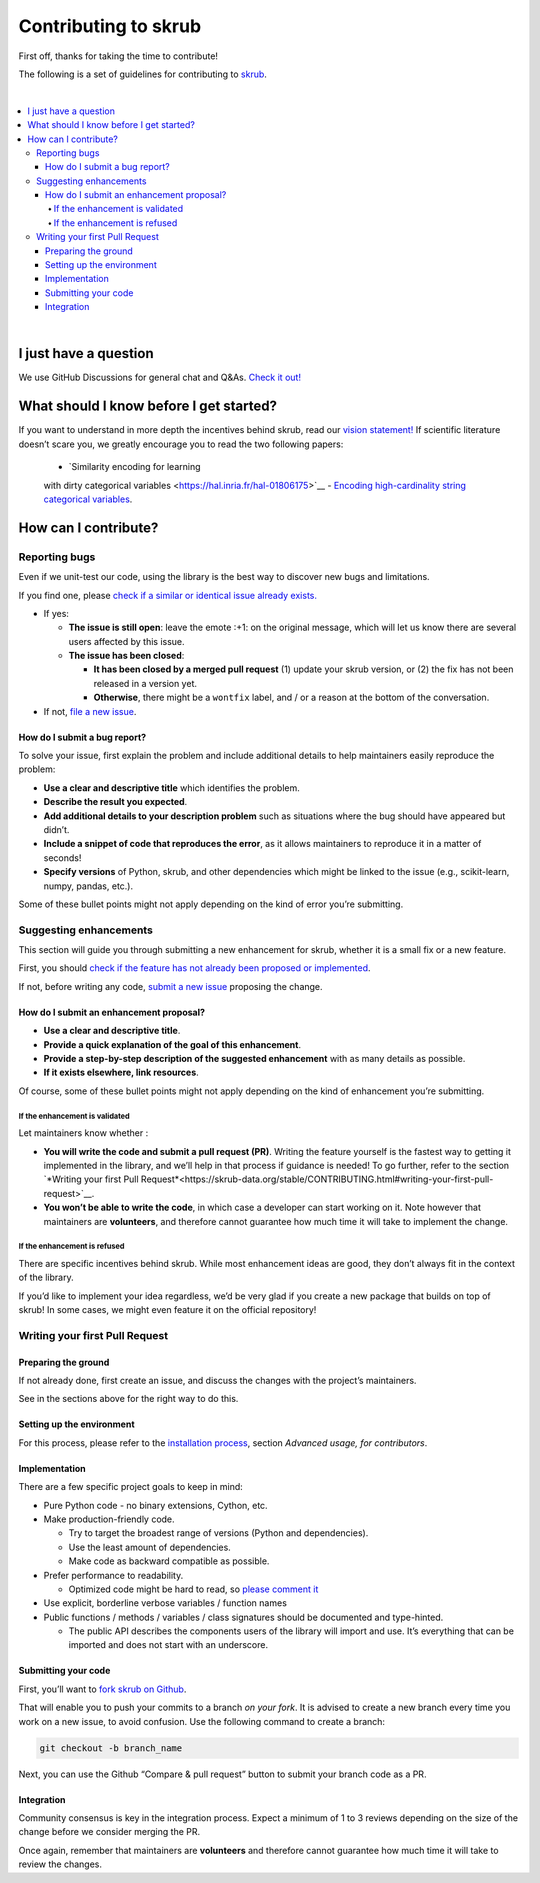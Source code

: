 Contributing to skrub
=========================

First off, thanks for taking the time to contribute!

The following is a set of guidelines for contributing to
`skrub <https://github.com/skrub-data/skrub>`__.

|
.. contents::
   :local:

|

I just have a question
----------------------

We use GitHub Discussions for general chat and Q&As. `Check it
out! <https://github.com/skrub-data/skrub/discussions>`__

What should I know before I get started?
----------------------------------------

If you want to understand in more depth the incentives behind skrub,
read our `vision statement! <https://skrub-data.org/stable/vision.html>`__ 
If scientific literature doesn’t scare you, we greatly
encourage you to read the two following papers:
   - `Similarity encoding for learning
   with dirty categorical variables <https://hal.inria.fr/hal-01806175>`__
   - `Encoding high-cardinality string categorical
   variables <https://hal.inria.fr/hal-02171256v4>`__.

How can I contribute?
---------------------

Reporting bugs
~~~~~~~~~~~~~~

Even if we unit-test our code, using the library is the best way to
discover new bugs and limitations.

If you find one, please `check if a similar or identical issue already
exists. <https://github.com/skrub-data/skrub/issues?q=is%3Aissue>`__

- If yes:

  - **The issue is still open**: leave the emote :+1: on the original message,
    which will let us know there are several users affected by this issue.
  - **The issue has been closed**:

    - **It has been closed by a merged pull request** (1) update your skrub version,
      or (2) the fix has not been released in a version yet.
    - **Otherwise**, there might be a ``wontfix`` label, and / or a reason at the bottom of the conversation.
- If not, `file a new issue <https://github.com/skrub-data/skrub/issues/new>`__.

How do I submit a bug report?
^^^^^^^^^^^^^^^^^^^^^^^^^^^^^

To solve your issue, first explain the problem and include
additional details to help maintainers easily reproduce the problem:

-  **Use a clear and descriptive title** which identifies the problem.
-  **Describe the result you expected**.
-  **Add additional details to your description problem** such as
   situations where the bug should have appeared but didn’t.
-  **Include a snippet of code that reproduces the error**, as it allows
   maintainers to reproduce it in a matter of seconds!
-  **Specify versions** of Python, skrub, and other dependencies
   which might be linked to the issue (e.g., scikit-learn, numpy,
   pandas, etc.).

Some of these bullet points might not apply depending on the
kind of error you’re submitting.

Suggesting enhancements
~~~~~~~~~~~~~~~~~~~~~~~

This section will guide you through submitting a new enhancement for
skrub, whether it is a small fix or a new feature.

First, you should `check if the feature has not already been proposed or
implemented <https://github.com/skrub-data/skrub/pulls?q=is%3Apr>`__.

If not, before writing any code, `submit a new
issue <https://github.com/skrub-data/skrub/issues/new>`__ proposing
the change.

How do I submit an enhancement proposal?
^^^^^^^^^^^^^^^^^^^^^^^^^^^^^^^^^^^^^^^^

-  **Use a clear and descriptive title**.
-  **Provide a quick explanation of the goal of this enhancement**.
-  **Provide a step-by-step description of the suggested enhancement**
   with as many details as possible.
-  **If it exists elsewhere, link resources**.

Of course, some of these bullet points might not apply depending on the
kind of enhancement you’re submitting.

If the enhancement is validated
'''''''''''''''''''''''''''''''

Let maintainers know whether :

- **You will write the code and submit a pull request (PR)**.
  Writing the feature yourself is the fastest way to getting it
  implemented in the library, and we’ll help in that process if guidance
  is needed! To go further, refer to the section
  `*Writing your first Pull Request*<https://skrub-data.org/stable/CONTRIBUTING.html#writing-your-first-pull-request>`__.
- **You won’t be able to write the code**, in which case a
  developer can start working on it. Note however that maintainers
  are **volunteers**, and therefore cannot guarantee how much time
  it will take to implement the change.

If the enhancement is refused
'''''''''''''''''''''''''''''

There are specific incentives behind skrub. While most enhancement
ideas are good, they don’t always fit in the context of the library.

If you’d like to implement your idea regardless, we’d be very glad if
you create a new package that builds on top of skrub! In some cases,
we might even feature it on the official repository!

Writing your first Pull Request
~~~~~~~~~~~~~~~~~~~~~~~~~~~~~~~

Preparing the ground
^^^^^^^^^^^^^^^^^^^^

If not already done, first create an issue, and discuss
the changes with the project’s maintainers.

See in the sections above for the right way to do this.

Setting up the environment
^^^^^^^^^^^^^^^^^^^^^^^^^^

For this process, please refer to the `installation process <https://skrub-data.org/stable/install.html#advanced-usage-for-contributors>`__,
section *Advanced usage, for contributors*.

Implementation
^^^^^^^^^^^^^^

There are a few specific project goals to keep in mind:

- Pure Python code - no binary extensions, Cython, etc.
- Make production-friendly code.

  - Try to target the broadest range of versions (Python and dependencies).
  - Use the least amount of dependencies.
  - Make code as backward compatible as possible.
- Prefer performance to readability.

  - Optimized code might be hard to read, so
    `please comment it <https://stackoverflow.blog/2021/12/23/best-practices-for-writing-code-comments/>`__
- Use explicit, borderline verbose variables / function names
- Public functions / methods / variables / class signatures should be documented
  and type-hinted.

  - The public API describes the components users of the
    library will import and use. It’s everything that can be imported and
    does not start with an underscore.

Submitting your code
^^^^^^^^^^^^^^^^^^^^

First, you’ll want to `fork skrub on Github <https://github.com/skrub-data/skrub/fork>`__.

That will enable you to push your commits to a branch *on your fork*.
It is advised to create a new branch every time you work on a new issue,
to avoid confusion.
Use the following command to create a branch:

.. code:: console

   git checkout -b branch_name

Next, you can use the Github “Compare & pull request” button to submit
your branch code as a PR.

Integration
^^^^^^^^^^^

Community consensus is key in the integration process. Expect a minimum
of 1 to 3 reviews depending on the size of the change before we consider
merging the PR.

Once again, remember that maintainers are **volunteers** and therefore
cannot guarantee how much time it will take to review the changes.
